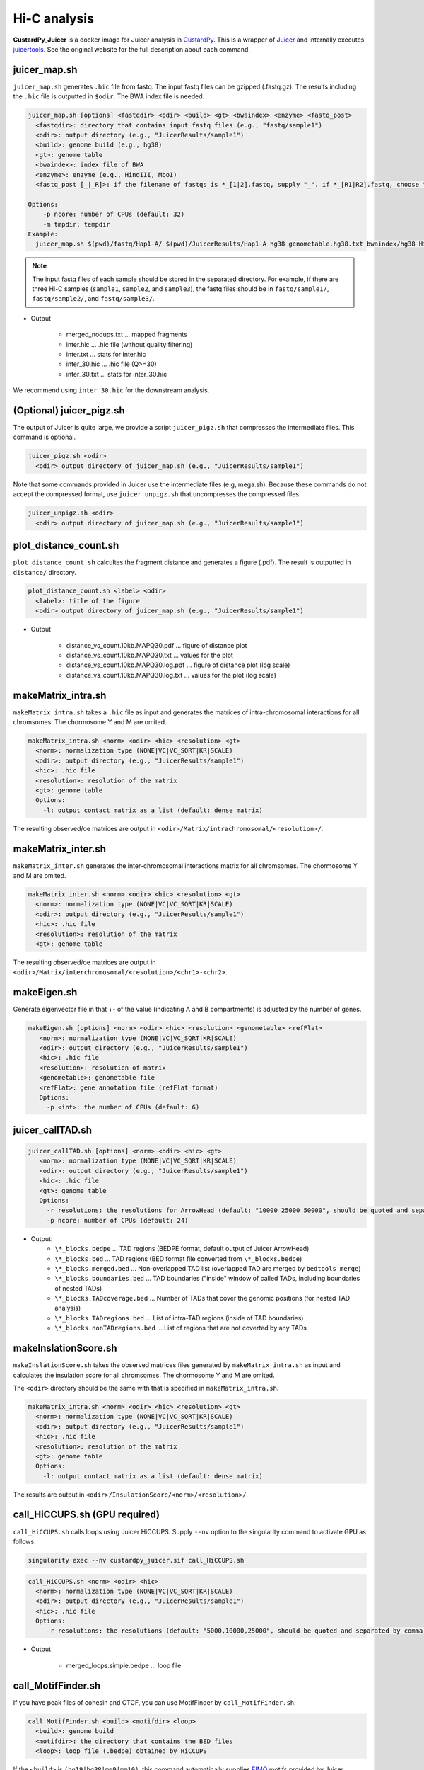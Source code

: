 Hi-C analysis
=====================

**CustardPy_Juicer** is a docker image for Juicer analysis in `CustardPy <https://github.com/rnakato/Custardpy>`_.
This is a wrapper of `Juicer <https://github.com/aidenlab/juicer/wiki>`_ and internally executes `juicertools <https://github.com/aidenlab/juicer/wiki/Feature-Annotation>`_.
See the original website for the full description about each command.

juicer_map.sh
----------------------------------------------------------------

``juicer_map.sh`` generates ``.hic`` file from fastq.
The input fastq files can be gzipped (.fastq.gz).
The results including the ``.hic`` file is outputted in ``$odir``.
The BWA index file is needed.

.. code-block:: bash

    juicer_map.sh [options] <fastqdir> <odir> <build> <gt> <bwaindex> <enzyme> <fastq_post>
      <fastqdir>: directory that contains input fastq files (e.g., "fastq/sample1")
      <odir>: output directory (e.g., "JuicerResults/sample1")
      <build>: genome build (e.g., hg38)
      <gt>: genome table
      <bwaindex>: index file of BWA
      <enzyme>: enzyme (e.g., HindIII, MboI)
      <fastq_post [_|_R]>: if the filename of fastqs is *_[1|2].fastq, supply "_". if *_[R1|R2].fastq, choose "_R".

    Options:
        -p ncore: number of CPUs (default: 32)
        -m tmpdir: tempdir
    Example:
      juicer_map.sh $(pwd)/fastq/Hap1-A/ $(pwd)/JuicerResults/Hap1-A hg38 genometable.hg38.txt bwaindex/hg38 HindIII _R

.. note::

    The input fastq files of each sample should be stored in the separated directory.
    For example, if there are three Hi-C samples (``sample1``, ``sample2``, and ``sample3``), the fastq files should be in ``fastq/sample1/``,  ``fastq/sample2/``, and ``fastq/sample3/``.

- Output

    - merged_nodups.txt ... mapped fragments
    - inter.hic ... .hic file (without quality filtering)
    - inter.txt ... stats for inter.hic
    - inter_30.hic ... .hic file (Q>=30) 
    - inter_30.txt ... stats for inter_30.hic

We recommend using ``inter_30.hic`` for the downstream analysis.

(Optional) juicer_pigz.sh
-----------------------------------------------------------------

The output of Juicer is quite large, we provide a script ``juicer_pigz.sh`` that compresses the intermediate files.
This command is optional.

.. code-block:: bash

     juicer_pigz.sh <odir>
       <odir> output directory of juicer_map.sh (e.g., "JuicerResults/sample1")

Note that some commands provided in Juicer use the intermediate files (e.g, mega.sh).
Because these commands do not accept the compressed format, use ``juicer_unpigz.sh`` that uncompresses the compressed files.

.. code-block:: bash

     juicer_unpigz.sh <odir>
       <odir> output directory of juicer_map.sh (e.g., "JuicerResults/sample1")

plot_distance_count.sh
----------------------------------------------------------------

``plot_distance_count.sh`` calcultes the fragment distance and generates a figure (.pdf).
The result is outputted in ``distance/`` directory.

.. code-block:: bash

     plot_distance_count.sh <label> <odir>
       <label>: title of the figure
       <odir> output directory of juicer_map.sh (e.g., "JuicerResults/sample1")

- Output

    - distance_vs_count.10kb.MAPQ30.pdf ... figure of distance plot
    - distance_vs_count.10kb.MAPQ30.txt ... values for the plot
    - distance_vs_count.10kb.MAPQ30.log.pdf ... figure of distance plot (log scale)
    - distance_vs_count.10kb.MAPQ30.log.txt ... values for the plot (log scale)

.. image:: img/distanceplot.jpg
   :width: 600px
   :align: center
   :alt: Alternate

makeMatrix_intra.sh
----------------------------------------------------------------

``makeMatrix_intra.sh`` takes a ``.hic`` file as input and generates the matrices of intra-chromosomal interactions for all chromsomes. The chormosome Y and M are omited.

.. code-block:: bash

     makeMatrix_intra.sh <norm> <odir> <hic> <resolution> <gt>
       <norm>: normalization type (NONE|VC|VC_SQRT|KR|SCALE)
       <odir>: output directory (e.g., "JuicerResults/sample1")
       <hic>: .hic file
       <resolution>: resolution of the matrix
       <gt>: genome table
       Options:
         -l: output contact matrix as a list (default: dense matrix)

The resulting observed/oe matrices are output in ``<odir>/Matrix/intrachromosomal/<resolution>/``.

makeMatrix_inter.sh
----------------------------------------------------------------

``makeMatrix_inter.sh`` generates the inter-chromosomal interactions matrix for all chromsomes. The chormosome Y and M are omited.

.. code-block:: bash

     makeMatrix_inter.sh <norm> <odir> <hic> <resolution> <gt> 
       <norm>: normalization type (NONE|VC|VC_SQRT|KR|SCALE)
       <odir>: output directory (e.g., "JuicerResults/sample1")
       <hic>: .hic file
       <resolution>: resolution of the matrix
       <gt>: genome table

The resulting observed/oe matrices are output in ``<odir>/Matrix/interchromosomal/<resolution>/<chr1>-<chr2>``.


makeEigen.sh
----------------------------------------------------------------

Generate eigenvector file in that +- of the value (indicating A and B compartments) is adjusted by the number of genes.

.. code-block:: bash

    makeEigen.sh [options] <norm> <odir> <hic> <resolution> <genometable> <refFlat>
       <norm>: normalization type (NONE|VC|VC_SQRT|KR|SCALE)
       <odir>: output directory (e.g., "JuicerResults/sample1")
       <hic>: .hic file
       <resolution>: resolution of matrix
       <genometable>: genometable file
       <refFlat>: gene annotation file (refFlat format)
       Options:
         -p <int>: the number of CPUs (default: 6)


juicer_callTAD.sh
----------------------------------------------------------------

.. code-block:: bash

    juicer_callTAD.sh [options] <norm> <odir> <hic> <gt>
       <norm>: normalization type (NONE|VC|VC_SQRT|KR|SCALE)
       <odir>: output directory (e.g., "JuicerResults/sample1")
       <hic>: .hic file
       <gt>: genome table
       Options:
         -r resolutions: the resolutions for ArrowHead (default: "10000 25000 50000", should be quoted and separated by spaces)
         -p ncore: number of CPUs (default: 24)


- Output:
    - ``\*_blocks.bedpe`` ... TAD regions (BEDPE format, default output of Juicer ArrowHead)
    - ``\*_blocks.bed`` ... TAD regions (BED format file converted from ``\*_blocks.bedpe``)
    - ``\*_blocks.merged.bed`` ... Non-overlapped TAD list (overlapped TAD are merged by ``bedtools merge``)
    - ``\*_blocks.boundaries.bed`` ... TAD boundaries ("inside" window of called TADs, including boundaries of nested TADs)
    - ``\*_blocks.TADcoverage.bed`` ... Number of TADs that cover the genomic positions (for nested TAD analysis)
    - ``\*_blocks.TADregions.bed`` ... List of intra-TAD regions (inside of TAD boundaries)
    - ``\*_blocks.nonTADregions.bed`` ... List of regions that are not coverted by any TADs


makeInslationScore.sh
----------------------------------------------------------------

``makeInslationScore.sh`` takes the observed matrices files generated by ``makeMatrix_intra.sh`` as input and calculates the insulation score for all chromsomes. The chormosome Y and M are omited.

The ``<odir>`` directory should be the same with that is specified in ``makeMatrix_intra.sh``.

.. code-block:: bash

     makeMatrix_intra.sh <norm> <odir> <hic> <resolution> <gt>
       <norm>: normalization type (NONE|VC|VC_SQRT|KR|SCALE)
       <odir>: output directory (e.g., "JuicerResults/sample1")
       <hic>: .hic file
       <resolution>: resolution of the matrix
       <gt>: genome table
       Options:
         -l: output contact matrix as a list (default: dense matrix)

The results are output in ``<odir>/InsulationScore/<norm>/<resolution>/``.


call_HiCCUPS.sh (GPU required)
----------------------------------------------------------------

``call_HiCCUPS.sh`` calls loops using Juicer HiCCUPS.
Supply ``--nv`` option to the singularity command to activate GPU as follows:

.. code-block:: bash

    singularity exec --nv custardpy_juicer.sif call_HiCCUPS.sh

.. code-block:: bash

    call_HiCCUPS.sh <norm> <odir> <hic>
      <norm>: normalization type (NONE|VC|VC_SQRT|KR|SCALE)
      <odir>: output directory (e.g., "JuicerResults/sample1")
      <hic>: .hic file
      Options:
         -r resolutions: the resolutions (default: "5000,10000,25000", should be quoted and separated by comma)

- Output

    - merged_loops.simple.bedpe ... loop file

call_MotifFinder.sh
----------------------------------------------------------------

If you have peak files of cohesin and CTCF, you can use MotifFinder by ``call_MotifFinder.sh``:

.. code-block:: bash

    call_MotifFinder.sh <build> <motifdir> <loop>
      <build>: genome build
      <motifdir>: the directory that contains the BED files
      <loop>: loop file (.bedpe) obtained by HiCCUPS

If the ``<build>`` is ``(hg19|hg38|mm9|mm10)``, this command automatically supplies `FIMO <http://meme-suite.org/doc/fimo.html>`_ motifs provided by Juicer.

- Output

    - merged_loops_with_motifs.bedpe

See `MotifFinder manual <https://github.com/aidenlab/juicer/wiki/MotifFinder>`_ for more information.

.. note::

    Because an error occurs in the latest version of juicertools, ``CustardPy`` uses juicertools version 1.9.9 for MotifFinder.
